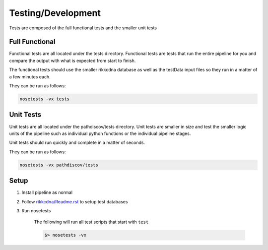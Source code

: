 Testing/Development
===================

Tests are composed of the full functional tests and the smaller unit tests

Full Functional
---------------

Functional tests are all located under the tests directory.
Functional tests are tests that run the entire pipeline for you
and compare the output with what is expected from start to finish.

The functional tests should use the smaller rikkcdna database as well
as the testData input files so they run in a matter of a few minutes
each.

They can be run as follows:

.. code-block:: bash

    nosetests -vx tests

Unit Tests
----------

Unit tests are all located under the pathdiscov/tests directory.
Unit tests are smaller in size and test the smaller logic units of the
pipeline such as individual python functions or the individual pipeline
stages.

Unit tests should run quickly and complete in a matter of seconds.

They can be run as follows:

.. code-block:: bash

    nosetests -vx pathdiscov/tests

Setup
-----

#. Install pipeline as normal
#. Follow `<rikkcdna/Readme.rst>`_ to setup test databases
#. Run nosetests

    The following will run all test scripts that start with ``test``

    .. code-block:: bash

        $> nosetests -vx
